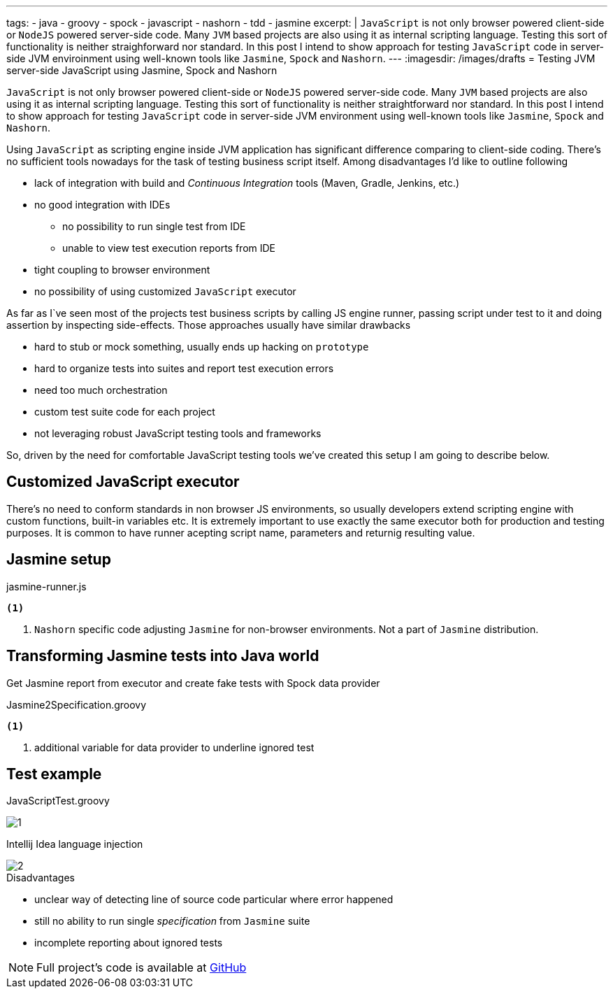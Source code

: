 ---
tags:
- java
- groovy
- spock
- javascript
- nashorn
- tdd
- jasmine
excerpt: |
  `JavaScript` is not only browser powered client-side or `NodeJS` powered server-side code.
  Many `JVM` based projects are also using it as internal scripting language.
  Testing this sort of functionality is neither straighforward nor standard.
  In this post I intend to show approach for testing `JavaScript` code in server-side JVM enviroinment 
  using well-known tools like `Jasmine`, `Spock` and `Nashorn`.
---
:imagesdir: /images/drafts
= Testing JVM server-side JavaScript using Jasmine, Spock and Nashorn

`JavaScript` is not only browser powered client-side or `NodeJS` powered server-side code.
Many `JVM` based projects are also using it as internal scripting language.
Testing this sort of functionality is neither straightforward nor standard.
In this post I intend to show approach for testing `JavaScript` code in server-side JVM environment
using well-known tools like `Jasmine`, `Spock` and `Nashorn`.

Using `JavaScript` as scripting engine inside JVM application has significant difference comparing to client-side coding.
There's no sufficient tools nowadays for the task of testing business script itself. Among disadvantages I'd like to outline following

* lack of integration with build and _Continuous Integration_ tools (Maven, Gradle, Jenkins, etc.)
* no good integration with IDEs
** no possibility to run single test from IDE
** unable to view test execution reports from IDE
* tight coupling to browser environment
* no possibility of using customized `JavaScript` executor

As far as I`ve seen most of the projects test business scripts by calling JS engine runner, 
passing script under test to it and doing assertion by inspecting side-effects.
Those approaches usually have similar drawbacks 

* hard to stub or mock something, usually ends up hacking on `prototype`
* hard to organize tests into suites and report test execution errors
* need too much orchestration
* custom test suite code for each project
* not leveraging robust JavaScript testing tools and frameworks

So, driven by the need for comfortable JavaScript testing tools we've created this setup I am going to describe below.

== Customized JavaScript executor

There's no need to conform standards in non browser JS environments, so usually
developers extend scripting engine with custom functions, built-in variables etc.
It is extremely important to use exactly the same executor both for production and testing purposes. It is common to have runner acepting script name, parameters and returnig resulting value.

[source,java]
----
----

== Jasmine setup

[source, javascript]
.jasmine-runner.js
----
<1>
----
<1> `Nashorn` specific code adjusting `Jasmine` for non-browser environments. Not a part of `Jasmine` distribution.

== Transforming Jasmine tests into Java world

Get Jasmine report from executor and create fake tests with Spock data provider

[source,groovy]
.Jasmine2Specification.groovy
----
<1>
----
<1> additional variable for data provider to underline ignored test

== Test example

[source,groovy]
.JavaScriptTest.groovy
----
----

image::1.png[]

Intellij Idea language injection

image::2.png[]

.Disadvantages
* unclear way of detecting line of source code particular where error happened
* still no ability to run single _specification_ from `Jasmine` suite
* incomplete reporting about ignored tests

NOTE: Full project's code is available at https://github.com/eshepelyuk/CodeForBlog/tree/master/TestMeIfYouCanNashornSpock[GitHub^]
